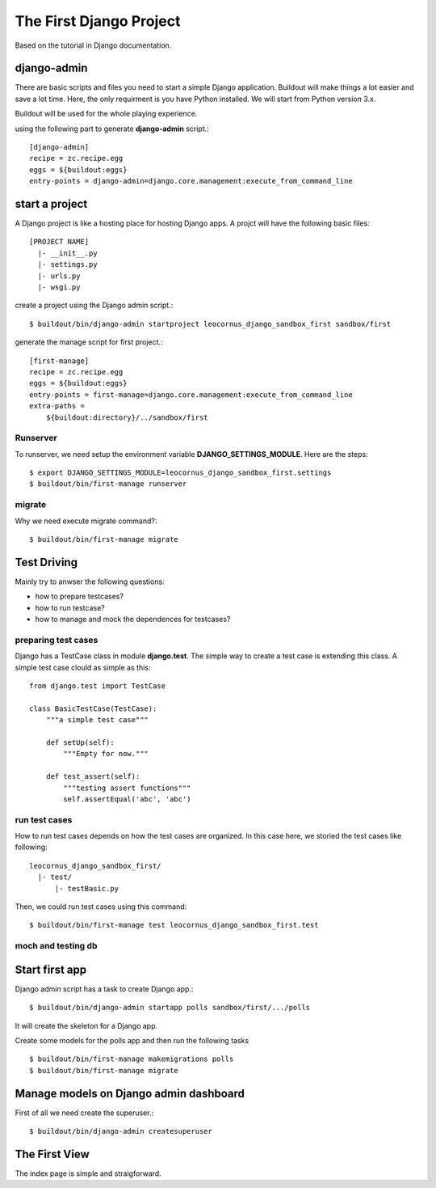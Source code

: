 The First Django Project 
========================

Based on the tutorial in Django documentation.

django-admin
------------

There are basic scripts and files you need to start a simple Django
application.
Buildout will make things a lot easier and save a lot time.
Here, the only requirment is you have Python installed.
We will start from Python version 3.x.

Buildout will be used for the whole playing experience.

using the following part to generate **django-admin** script.::

  [django-admin]
  recipe = zc.recipe.egg
  eggs = ${buildout:eggs}
  entry-points = django-admin=django.core.management:execute_from_command_line

start a project
---------------

A Django project is like a hosting place for hosting Django apps.
A projct will have the following basic files::

  [PROJECT NAME]
    |- __init__.py
    |- settings.py
    |- urls.py
    |- wsgi.py

create a project using the Django admin script.::

  $ buildout/bin/django-admin startproject leocornus_django_sandbox_first sandbox/first

generate the manage script for first project.::

  [first-manage]
  recipe = zc.recipe.egg
  eggs = ${buildout:eggs}
  entry-points = first-manage=django.core.management:execute_from_command_line
  extra-paths = 
      ${buildout:directory}/../sandbox/first

Runserver
~~~~~~~~~

To runserver, we need setup the environment variable
**DJANGO_SETTINGS_MODULE**.
Here are the steps::

  $ export DJANGO_SETTINGS_MODULE=leocornus_django_sandbox_first.settings
  $ buildout/bin/first-manage runserver

migrate
~~~~~~~

Why we need execute migrate command?::

  $ buildout/bin/first-manage migrate

Test Driving
------------

Mainly try to anwser the following questions:

- how to prepare testcases?
- how to run testcase?
- how to manage and mock the dependences for testcases?

preparing test cases
~~~~~~~~~~~~~~~~~~~~

Django has a TestCase class in module **django.test**.
The simple way to create a test case is extending this class.
A simple test case clould as simple as this::

  from django.test import TestCase

  class BasicTestCase(TestCase):
      """a simple test case"""

      def setUp(self):
          """Empty for now."""

      def test_assert(self):
          """testing assert functions"""
          self.assertEqual('abc', 'abc')

run test cases
~~~~~~~~~~~~~~

How to run test cases depends on how the test cases are organized.
In this case here, we storied the test cases like following::

  leocornus_django_sandbox_first/
    |- test/
        |- testBasic.py

Then, we could run test cases using this command::

  $ buildout/bin/first-manage test leocornus_django_sandbox_first.test

moch and testing db
~~~~~~~~~~~~~~~~~~~

Start first app
---------------

Django admin script has a task to create Django app.::

  $ buildout/bin/django-admin startapp polls sandbox/first/.../polls

It will create the skeleton for a Django app.

Create some models for the polls app and then run the following tasks
::

  $ buildout/bin/first-manage makemigrations polls
  $ buildout/bin/first-manage migrate

Manage models on Django admin dashboard
---------------------------------------

First of all we need create the superuser.::

  $ buildout/bin/django-admin createsuperuser

The First View
--------------

The index page is simple and straigforward.
